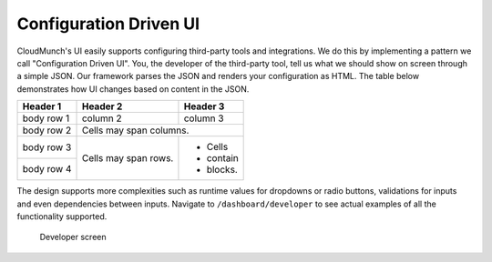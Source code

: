 Configuration Driven UI
-----------------------

CloudMunch's UI easily supports configuring third-party tools and integrations. We do this by implementing a pattern we call "Configuration Driven UI". You, the developer of the third-party tool, tell us what we should show on screen through a simple JSON. Our framework parses the JSON and renders your configuration as HTML. The table below demonstrates how UI changes based on content in the JSON.

+------------+------------+-----------+ 
| Header 1   | Header 2   | Header 3  | 
+============+============+===========+ 
| body row 1 | column 2   | column 3  | 
+------------+------------+-----------+ 
| body row 2 | Cells may span columns.| 
+------------+------------+-----------+ 
| body row 3 | Cells may  | - Cells   | 
+------------+ span rows. | - contain | 
| body row 4 |            | - blocks. | 
+------------+------------+-----------+

+----------------------+--------------------------------+
| Definition           | UI                             |
+======================+================================+
| |text_input|   	   | |ui_configure_tab_text|        |
+----------------------+--------------------------------+
| |textarea_input|     | |ui_configure_tab_textarea|    |
+----------------------+--------------------------------+
| |radioButton_input|  | |ui_configure_tab_radioButton| |
+----------------------+--------------------------------+
| |dropdown_input|     | |ui_configure_tab_dropdown|    |
+----------------------+--------------------------------+

The design supports more complexities such as runtime values for
dropdowns or radio buttons, validations for inputs and even dependencies
between inputs. Navigate to ``/dashboard/developer`` to see actual
examples of all the functionality supported.

.. figure:: screenshots/cm-operations/developer-screen.png
   :alt: Developer screen

   Developer screen

.. |text_input| image:: screenshots/configuration_driven_ui/text_input.png
.. |textarea_input| image:: screenshots/configuration_driven_ui/textarea_input.png
.. |radioButton_input| image:: screenshots/configuration_driven_ui/radioButton_input.png
.. |dropdown_input| image:: screenshots/configuration_driven_ui/dropdown_input.png
.. |ui_configure_tab_text| image:: screenshots/configuration_driven_ui/ui_configure_tab_text.png
.. |textarea_ui| image:: screenshots/configuration_driven_ui/ui_configure_tab_textarea.png
.. |radiobutton_ui| image:: screenshots/configuration_driven_ui/ui_configure_tab_radioButton.png
.. |ui_configure_tab_dropdown| image:: screenshots/configuration_driven_ui/ui_configure_tab_dropdown.png